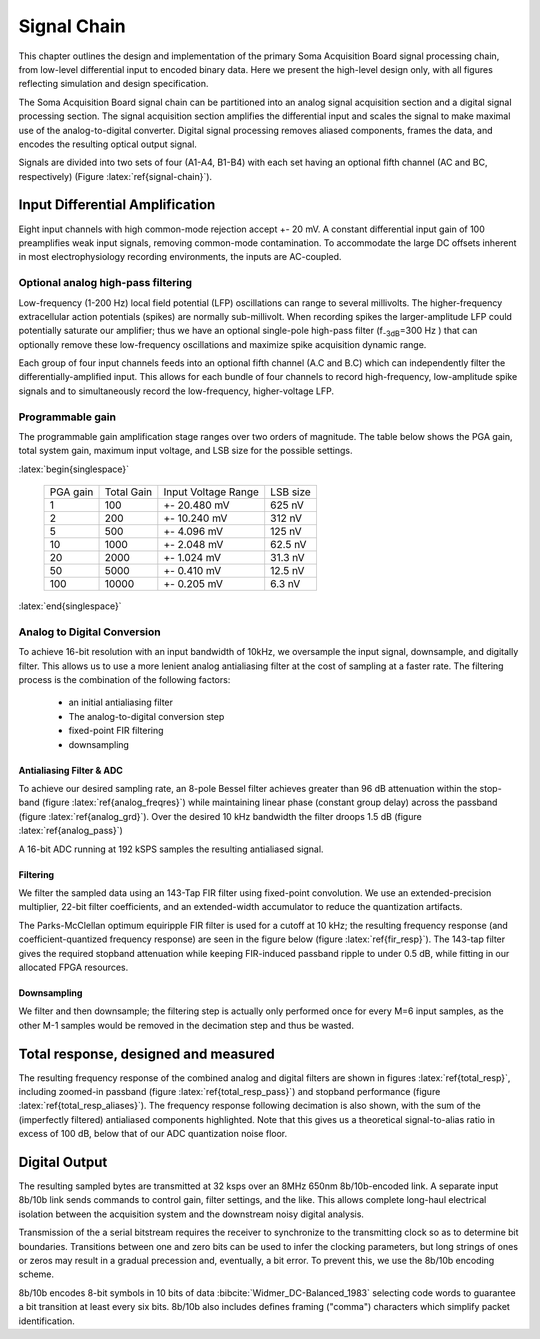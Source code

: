 .. |pm| replace:: +- 

.. &plusmn;

**************
 Signal Chain
**************

This chapter outlines the design and implementation of the primary
Soma Acquisition Board signal processing chain, from low-level
differential input to encoded binary data. Here we present the
high-level design only, with all figures reflecting simulation and
design specification.

The Soma Acquisition Board signal chain can be partitioned into an
analog signal acquisition section and a digital signal processing
section. The signal acquisition section amplifies the differential
input and scales the signal to make maximal use of the
analog-to-digital converter. Digital signal processing removes aliased
components, frames the data, and encodes the resulting optical output
signal.

.. figure:: signalchain.svg
   :autoconvert:
   :latexwidth: 5in
   :label: signal-chain

   The Soma Acquisition Board signal processing chain.

Signals are divided into two sets of four (A1-A4, B1-B4) with each set
having an optional fifth channel (AC and BC, respectively) (Figure
:latex:`ref{signal-chain}`).

=================================
 Input Differential Amplification
=================================

Eight input channels with high common-mode rejection accept |pm| 20
mV.  A constant differential input gain of 100 preamplifies weak input
signals, removing common-mode contamination.  To accommodate the large
DC offsets inherent in most electrophysiology recording environments,
the inputs are AC-coupled.

Optional analog high-pass filtering
=============================================

Low-frequency (1-200 Hz) local field potential (LFP) oscillations can
range to several millivolts. The higher-frequency extracellular action
potentials (spikes) are normally sub-millivolt. When recording spikes
the larger-amplitude LFP could potentially saturate our amplifier;
thus we have an optional single-pole high-pass filter (f\ :sub:`-3dB`\
=300 Hz ) that can optionally remove these low-frequency oscillations
and maximize spike acquisition dynamic range.

Each group of four input channels feeds into an optional fifth channel
(A.C and B.C) which can independently filter the
differentially-amplified input. This allows for each bundle of four
channels to record high-frequency, low-amplitude spike signals and to
simultaneously record the low-frequency, higher-voltage LFP.


Programmable gain
===================

The programmable gain amplification stage ranges over two orders
of magnitude. The table below shows the PGA gain, total
system gain, maximum input voltage, and LSB size for the possible
settings.

:latex:`begin{singlespace}`

   ========   ===========  ===================  =========
   PGA gain   Total Gain   Input Voltage Range  LSB size 
   --------   -----------  -------------------  ---------
   1           100         |pm| 20.480 mV        625 nV
   2           200         |pm| 10.240 mV        312 nV
   5           500  	   |pm| 4.096 mV      	 125 nV
   10          1000 	   |pm| 2.048 mV       	 62.5 nV
   20          2000 	   |pm| 1.024 mV       	 31.3 nV
   50          5000 	   |pm| 0.410 mV       	 12.5 nV
   100         10000 	   |pm| 0.205 mV       	 6.3 nV
   ========   ===========  ===================  =========

:latex:`end{singlespace}`

Analog to Digital Conversion
============================

To achieve 16-bit resolution with an input bandwidth of 10kHz, we
oversample the input signal, downsample, and digitally filter. This
allows us to use a more lenient analog antialiasing filter at the cost
of sampling at a faster rate. The filtering process is the combination
of the following factors:

  - an initial antialiasing filter
  - The analog-to-digital conversion step
  - fixed-point FIR filtering
  - downsampling


Antialiasing Filter & ADC
-------------------------

To achieve our desired sampling rate, an 8-pole Bessel filter achieves
greater than 96 dB attenuation within the stop-band (figure
:latex:`ref{analog_freqres}`) while maintaining linear phase (constant
group delay) across the passband (figure :latex:`ref{analog_grd}`).
Over the desired 10 kHz bandwidth the filter droops 1.5 dB (figure
:latex:`ref{analog_pass}`)

.. figure:: soma-1.analog.freqres.svg
   :autoconvert:
   :latexwidth: 5in
   :label: analog_freqres

   Anti-aliasing filter total frequency response.

.. figure:: soma-1.analog.pass.svg
   :autoconvert:
   :latexwidth: 5in
   :label: analog_pass

   Antialiasing filter passband frequency response

.. figure:: soma-1.analog.grd.svg
   :autoconvert:
   :latexwidth: 5in
   :label: analog_grd

   Anti-aliasing filter group delay.


A 16-bit ADC running at 192 kSPS samples the resulting 
antialiased signal.

Filtering
----------

We filter the sampled data using an 143-Tap FIR filter using
fixed-point convolution. We use an extended-precision multiplier,
22-bit filter coefficients, and an extended-width accumulator to
reduce the quantization artifacts. 

The Parks-McClellan optimum equiripple FIR filter is used for a cutoff
at 10 kHz; the resulting frequency response (and coefficient-quantized
frequency response) are seen in the figure below (figure :latex:`ref{fir_resp}`). The 143-tap filter
gives the required stopband attenuation while keeping FIR-induced
passband ripple to under 0.5 dB, while fitting in our allocated FPGA
resources.

.. figure:: soma-1.digital.quant.svg
   :autoconvert:
   :latexwidth: 5in
   :label: fir_resp

   Frequency response of FIR filter, both ideal (float-point) response and the filtering performance when coefficients are quantized to 22 bits. 


Downsampling
-------------

We filter and then downsample; the filtering step is actually only
performed once for every M=6 input samples, as the other M-1
samples would be removed in the decimation step and thus be wasted.

======================================
Total response, designed and measured
======================================

The resulting frequency response of the combined analog and digital
filters are shown in figures :latex:`ref{total_resp}`, including
zoomed-in passband (figure :latex:`ref{total_resp_pass}`) and stopband
performance (figure :latex:`ref{total_resp_aliases}`). The frequency
response following decimation is also shown, with the sum of the
(imperfectly filtered) antialiased components highlighted. Note that
this gives us a theoretical signal-to-alias ratio in excess of 100 dB,
below that of our ADC quantization noise floor.

.. figure:: soma-1.digital.aggregate.svg
   :autoconvert:
   :latexwidth: 5in
   :label: total_resp

   Aggregate pre-decimation signal chain filtering.


.. figure:: soma-1.digital.pass.svg
   :autoconvert:
   :latexwidth: 5in
   :label: total_resp_pass

   Aggregate pre-decimation signal chain passband.

.. figure:: soma-1.digital.withaliases.svg
   :autoconvert:
   :latexwidth: 5in
   :label: total_resp_aliases
   

   Aggregate post-decimation filtering.


=======================
Digital Output
=======================

The resulting sampled bytes are transmitted at 32 ksps over an 8MHz
650nm 8b/10b-encoded link. A separate input 8b/10b link sends commands
to control gain, filter settings, and the like. This allows complete
long-haul electrical isolation between the acquisition system
and the downstream noisy digital analysis. 

Transmission of the a serial bitstream requires the receiver to
synchronize to the transmitting clock so as to determine bit
boundaries. Transitions between one and zero bits can be used to infer
the clocking parameters, but long strings of ones or zeros may result
in a gradual precession and, eventually, a bit error. To prevent this,
we use the 8b/10b encoding scheme.

8b/10b encodes 8-bit symbols in 10 bits of data
:bibcite:`Widmer_DC-Balanced_1983` selecting code words to guarantee a
bit transition at least every six bits. 8b/10b also includes defines
framing ("comma") characters which simplify packet identification.
